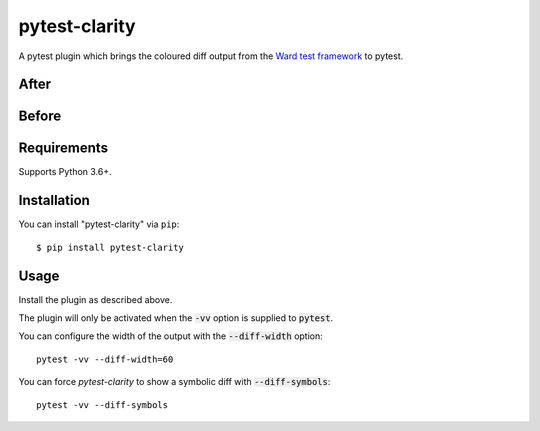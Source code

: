 =================
pytest-clarity
=================

.. image:: https://img.shields.io/pypi/v/pytest-clarity.svg
    :target: https://pypi.org/project/pytest-clarity
    :alt: PyPI version
    
.. image:: https://img.shields.io/conda/vn/conda-forge/pytest-clarity.svg
    :target: https://anaconda.org/conda-forge/pytest-clarity
    :alt: conda-forge version    

.. image:: https://img.shields.io/pypi/pyversions/pytest-clarity.svg
    :target: https://pypi.org/project/pytest-clarity
    :alt: Python versions

.. image:: https://travis-ci.org/darrenburns/pytest-clarity.svg?branch=master
    :target: https://travis-ci.org/darrenburns/pytest-clarity
    :alt: See Build Status on Travis CI

A pytest plugin which brings the coloured diff output from the `Ward test framework <https://github.com/darrenburns/ward>`_ to pytest.

After
-----
.. image:: https://user-images.githubusercontent.com/5740731/121730569-c4074900-cae7-11eb-9416-47f02ca4ff82.png
     :alt: Example output without pytest-clarity

Before
------
.. image:: https://user-images.githubusercontent.com/5740731/121730571-c5387600-cae7-11eb-96eb-eaa6d4cfd09f.png
     :alt: Example output with pytest-clarity

Requirements
------------

Supports Python 3.6+.

Installation
------------

You can install "pytest-clarity" via ``pip``::

    $ pip install pytest-clarity


Usage
-----

Install the plugin as described above.

The plugin will only be activated when the :code:`-vv` option is supplied to :code:`pytest`.

You can configure the width of the output with the :code:`--diff-width` option:

::

    pytest -vv --diff-width=60


You can force `pytest-clarity` to show a symbolic diff with :code:`--diff-symbols`::

    pytest -vv --diff-symbols
